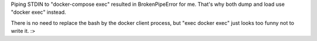 Piping STDIN to "docker-compose exec" resulted in BrokenPipeError for me.
That's why both dump and load use "docker exec" instead.

There is no need to replace the bash by the docker client process, but "exec
docker exec" just looks too funny not to write it. :>

